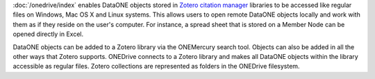 :doc:`/onedrive/index` enables DataONE objects stored in `Zotero citation
manager`_ libraries to be accessed like regular files on Windows, Mac OS X and
Linux systems. This allows users to open remote DataONE objects locally and work
with them as if they reside on the user's computer. For instance, a spread sheet
that is stored on a Member Node can be opened directly in Excel.

DataONE objects can be added to a Zotero library via the ONEMercury search tool.
Objects can also be added in all the other ways that Zotero supports. ONEDrive
connects to a Zotero library and makes all DataONE objects within the library
accessible as regular files. Zotero collections are represented as folders in
the ONEDrive filesystem.

.. _`Zotero citation manager`: https://www.zotero.org/

